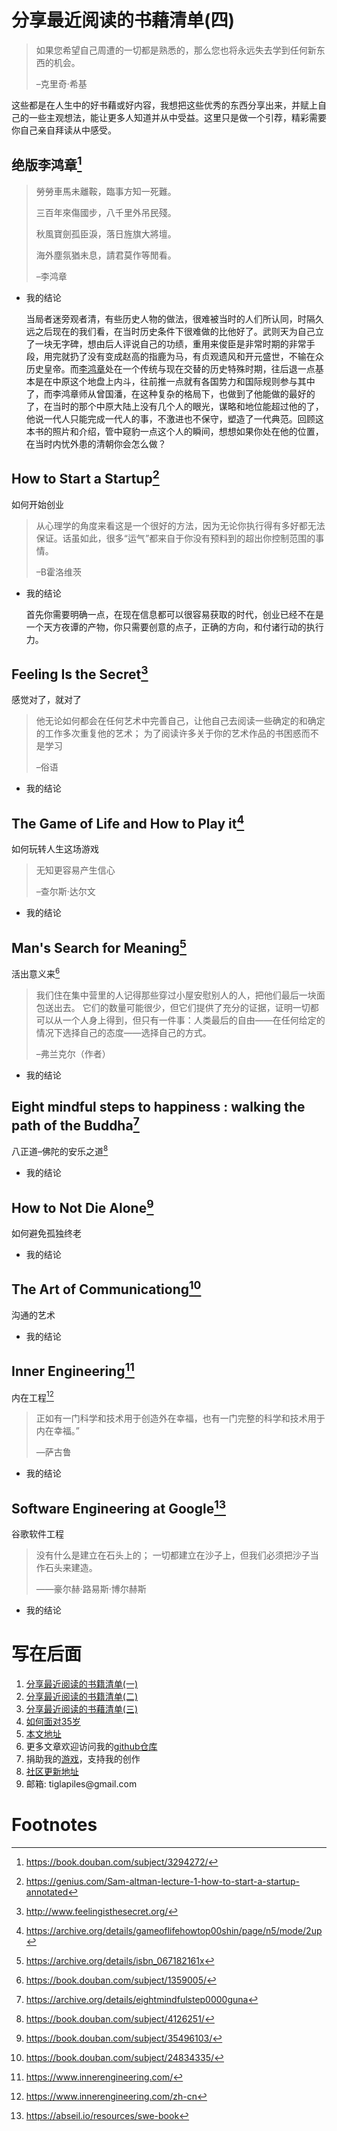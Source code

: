 #+STARTUP: showall

* 分享最近阅读的书藉清单(四)

  #+BEGIN_QUOTE
  如果您希望自己周遭的一切都是熟悉的，那么您也将永远失去学到任何新东西的机会。

  --克里奇·希基
  #+END_QUOTE

  这些都是在人生中的好书藉或好内容，我想把这些优秀的东西分享出来，并赋上自己的一些主观想法，能让更多人知道并从中受益。这里只是做一个引荐，精彩需要你自己亲自拜读从中感受。

** 绝版李鸿章[fn:1]

   #+BEGIN_QUOTE
   勞勞車馬未離鞍，臨事方知一死難。

   三百年來傷國步，八千里外吊民殘。

   秋風寶劍孤臣淚，落日旌旗大將壇。

   海外塵氛猶未息，請君莫作等閒看。

   --李鸿章
   #+END_QUOTE

   * 我的结论

     当局者迷旁观者清，有些历史人物的做法，很难被当时的人们所认同，时隔久远之后现在的我们看，在当时历史条件下很难做的比他好了。武则天为自己立了一块无字碑，想由后人评说自己的功绩，重用来俊臣是非常时期的非常手段，用完就扔了没有变成赵高的指鹿为马，有贞观遗风和开元盛世，不输在众历史皇帝。而[[https://zh.wikipedia.org/wiki/%E6%9D%8E%E9%B4%BB%E7%AB%A0][李鸿章]]处在一个传统与现在交替的历史特殊时期，往后退一点基本是在中原这个地盘上内斗，往前推一点就有各国势力和国际规则参与其中了，而李鸿章师从曾国潘，在这种复杂的格局下，也做到了他能做的最好的了，在当时的那个中原大陆上没有几个人的眼光，谋略和地位能超过他的了，他说一代人只能完成一代人的事，不激进也不保守，塑造了一代典范。回顾这本书的照片和介绍，管中窥豹一点这个人的瞬间，想想如果你处在他的位置，在当时内忧外患的清朝你会怎么做？

** How to Start a Startup[fn:2]

   #+BEGIN_CENTER
   如何开始创业
   #+END_CENTER

   #+BEGIN_QUOTE
   从心理学的角度来看这是一个很好的方法，因为无论你执行得有多好都无法保证。话虽如此，很多“运气”都来自于你没有预料到的超出你控制范围的事情。

   --B霍洛维茨
   #+END_QUOTE

   * 我的结论

     首先你需要明确一点，在现在信息都可以很容易获取的时代，创业已经不在是一个天方夜谭的产物，你只需要创意的点子，正确的方向，和付诸行动的执行力。

** Feeling Is the Secret[fn:3]

   #+BEGIN_CENTER
   感觉对了，就对了
   #+END_CENTER

   #+BEGIN_QUOTE
   他无论如何都会在任何艺术中完善自己，让他自己去阅读一些确定的和确定的工作多次重复他的艺术； 为了阅读许多关于你的艺术作品的书困惑而不是学习

   --俗语
   #+END_QUOTE

   * 我的结论

** The Game of Life and How to Play it[fn:4]

   #+BEGIN_CENTER
   如何玩转人生这场游戏
   #+END_CENTER

   #+BEGIN_QUOTE
   无知更容易产生信心

   --查尔斯·达尔文
   #+END_QUOTE

   * 我的结论

** Man's Search for Meaning[fn:5]

   #+BEGIN_CENTER
   活出意义来[fn:6]
   #+END_CENTER

   #+BEGIN_QUOTE
   我们住在集中营里的人记得那些穿过小屋安慰别人的人，把他们最后一块面包送出去。 它们的数量可能很少，但它们提供了充分的证据，证明一切都可以从一个人身上得到，但只有一件事：人类最后的自由——在任何给定的情况下选择自己的态度——选择自己的方式。

   --弗兰克尔（作者）
   #+END_QUOTE

   * 我的结论

** Eight mindful steps to happiness : walking the path of the Buddha[fn:8]

   #+BEGIN_CENTER
   八正道--佛陀的安乐之道[fn:7]
   #+END_CENTER

   #+BEGIN_QUOTE


   #+END_QUOTE

   * 我的结论

** How to Not Die Alone[fn:9]

   #+BEGIN_CENTER
   如何避免孤独终老
   #+END_CENTER

   #+BEGIN_QUOTE

   #+END_QUOTE

   * 我的结论

** The Art of Communicationg[fn:10]

   #+BEGIN_CENTER
   沟通的艺术
   #+END_CENTER

   #+BEGIN_QUOTE

   #+END_QUOTE

   * 我的结论

** Inner Engineering[fn:11]

   #+BEGIN_CENTER
   内在工程[fn:12]
   #+END_CENTER

   #+BEGIN_QUOTE
   正如有一门科学和技术用于创造外在幸福，也有一门完整的科学和技术用于内在幸福。”

   —萨古鲁
   #+END_QUOTE

   * 我的结论

** Software Engineering at Google[fn:13]

   #+BEGIN_CENTER
   谷歌软件工程
   #+END_CENTER

   #+BEGIN_QUOTE
   没有什么是建立在石头上的； 一切都建立在沙子上，但我们必须把沙子当作石头来建造。

   ——豪尔赫·路易斯·博尔赫斯
   #+END_QUOTE

   * 我的结论

* 写在后面

  1. [[https://tiglapiles.github.io/article/src/recent_reading.html][分享最近阅读的书籍清单(一)]]
  2. [[https://tiglapiles.github.io/article/src/recent_reading2.zh.html][分享最近阅读的书籍清单(二)]]
  3. [[https://tiglapiles.github.io/article/src/recent_reading3.zh.html][分享最近阅读的书藉清单(三)]]
  4. [[https://tiglapiles.github.io/article/src/build_it/how_face_midnight.html][如何面对35岁]]
  5. [[https://tiglapiles.github.io/article/src/recent_reading3.zh.html][本文地址]]
  6. 更多文章欢迎访问我的[[https://github.com/tiglapiles/article][github仓库]]
  7. 捐助我的[[https://itch.io/profile/tiglapiles][游戏]]，支持我的创作
  8. [[https://v2ex.com/t/831405][社区更新地址]]
  9. 邮箱: tiglapiles@gmail.com

* Footnotes
[fn:13] https://abseil.io/resources/swe-book

[fn:12] https://www.innerengineering.com/zh-cn

[fn:11] https://www.innerengineering.com/

[fn:10] https://book.douban.com/subject/24834335/

[fn:9] https://book.douban.com/subject/35496103/

[fn:8] https://archive.org/details/eightmindfulstep0000guna

[fn:7] https://book.douban.com/subject/4126251/

[fn:6] https://book.douban.com/subject/1359005/

[fn:5] https://archive.org/details/isbn_067182161x

[fn:4] https://archive.org/details/gameoflifehowtop00shin/page/n5/mode/2up

[fn:3] http://www.feelingisthesecret.org/

[fn:2] https://genius.com/Sam-altman-lecture-1-how-to-start-a-startup-annotated

[fn:1] https://book.douban.com/subject/3294272/
